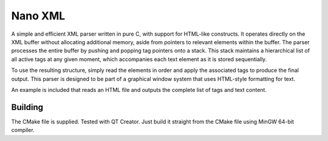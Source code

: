 =============
Nano XML
=============

A simple and efficient XML parser written in pure C, with support for HTML-like constructs. It operates directly on the XML buffer without allocating additional memory, aside from pointers to relevant elements within the buffer. The parser processes the entire buffer by pushing and popping tag pointers onto a stack. This stack maintains a hierarchical list of all active tags at any given moment, which accompanies each text element as it is stored sequentially.

To use the resulting structure, simply read the elements in order and apply the associated tags to produce the final output.
This parser is designed to be part of a graphical window system that uses HTML-style formatting for text.

An example is included that reads an HTML file and outputs the complete list of tags and text content.


Building
--------
The CMake file is supplied. Tested with QT Creator. Just build it straight from the CMake file using MinGW 64-bit compiler.

